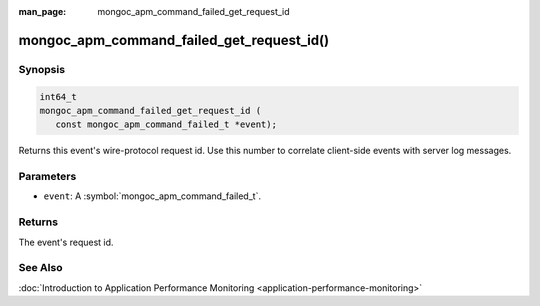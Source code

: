:man_page: mongoc_apm_command_failed_get_request_id

mongoc_apm_command_failed_get_request_id()
==========================================

Synopsis
--------

.. code-block:: c

  int64_t
  mongoc_apm_command_failed_get_request_id (
     const mongoc_apm_command_failed_t *event);

Returns this event's wire-protocol request id. Use this number to correlate client-side events with server log messages.

Parameters
----------

* ``event``: A :symbol:`mongoc_apm_command_failed_t`.

Returns
-------

The event's request id.

See Also
--------

:doc:`Introduction to Application Performance Monitoring <application-performance-monitoring>`


